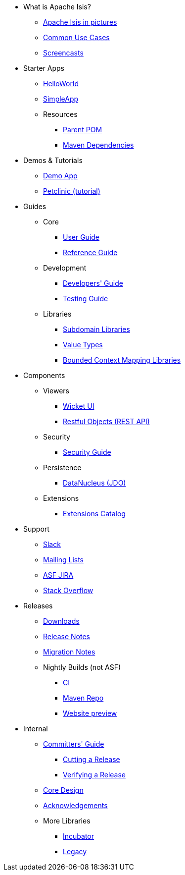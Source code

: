 * What is Apache Isis?
** xref:what-is-apache-isis/isis-in-pictures.adoc[Apache Isis in pictures]
** xref:what-is-apache-isis/common-use-cases.adoc[Common Use Cases]
** xref:what-is-apache-isis/screencasts.adoc[Screencasts]
// ** xref:what-is-apache-isis/powered-by.adoc[Powered By]


* Starter Apps

** xref:starters:helloworld:about.adoc[HelloWorld]
** xref:starters:simpleapp:about.adoc[SimpleApp]

** Resources
*** xref:starters:parent-pom:about.adoc[Parent POM]
*** xref:starters:mavendeps:about.adoc[Maven Dependencies]


* Demos & Tutorials

** xref:demoapp:ROOT:about.adoc[Demo App]
** link:https://danhaywood.gitlab.io/isis-petclinic-tutorial-docs/petclinic/1.16.2/intro.html[Petclinic (tutorial)]


* Guides

** Core
*** xref:userguide:ROOT:about.adoc[User Guide]
*** xref:refguide:ROOT:about.adoc[Reference Guide]

** Development
*** xref:toc:devguide:about.adoc[Developers' Guide]
*** xref:testing:ROOT:about.adoc[Testing Guide]

** Libraries

***  xref:subdomains:ROOT:about.adoc[Subdomain Libraries]
***  xref:valuetypes:ROOT:about.adoc[Value Types]
***  xref:mappings:ROOT:about.adoc[Bounded Context Mapping Libraries]





* Components

** Viewers
*** xref:vw:ROOT:about.adoc[Wicket UI]
*** xref:vro:ROOT:about.adoc[Restful Objects (REST API)]

** Security

*** xref:security:ROOT:about.adoc[Security Guide]

** Persistence

*** xref:pjdo:ROOT:about.adoc[DataNucleus (JDO)]

** Extensions

***  xref:extensions:ROOT:about.adoc[Extensions Catalog]



* Support

** xref:toc:ROOT:support/slack-channel.adoc[Slack]
** xref:toc:ROOT:support/mailing-list.adoc[Mailing Lists]
** link:https://issues.apache.org/jira/secure/RapidBoard.jspa?rapidView=87[ASF JIRA]
** link:http://stackoverflow.com/questions/tagged/isis[Stack Overflow]


* Releases

** xref:toc:ROOT:downloads/how-to.adoc[Downloads]
** xref:toc:relnotes:about.adoc[Release Notes]
** xref:toc:mignotes:about.adoc[Migration Notes]


** Nightly Builds (not ASF)

*** link:https://github.com/apache-isis-committers/isis-nightly[CI]
*** link:https://repo.incode.cloud/[Maven Repo]
*** link:https://apache-isis-committers.github.io/isis-nightly/toc/about.html[Website preview]


* Internal

**  xref:toc:comguide:about.adoc[Committers' Guide]
*** xref:toc:comguide:about.adoc#cutting-a-release[Cutting a Release]
*** xref:toc:comguide:about.adoc#verifying-releases[Verifying a Release]

**  xref:core:ROOT:about.adoc[Core Design]
** xref:more-thanks/more-thanks.adoc[Acknowledgements]

** More Libraries
***  xref:incubator:ROOT:about.adoc[Incubator]
***  xref:legacy:ROOT:about.adoc[Legacy]

